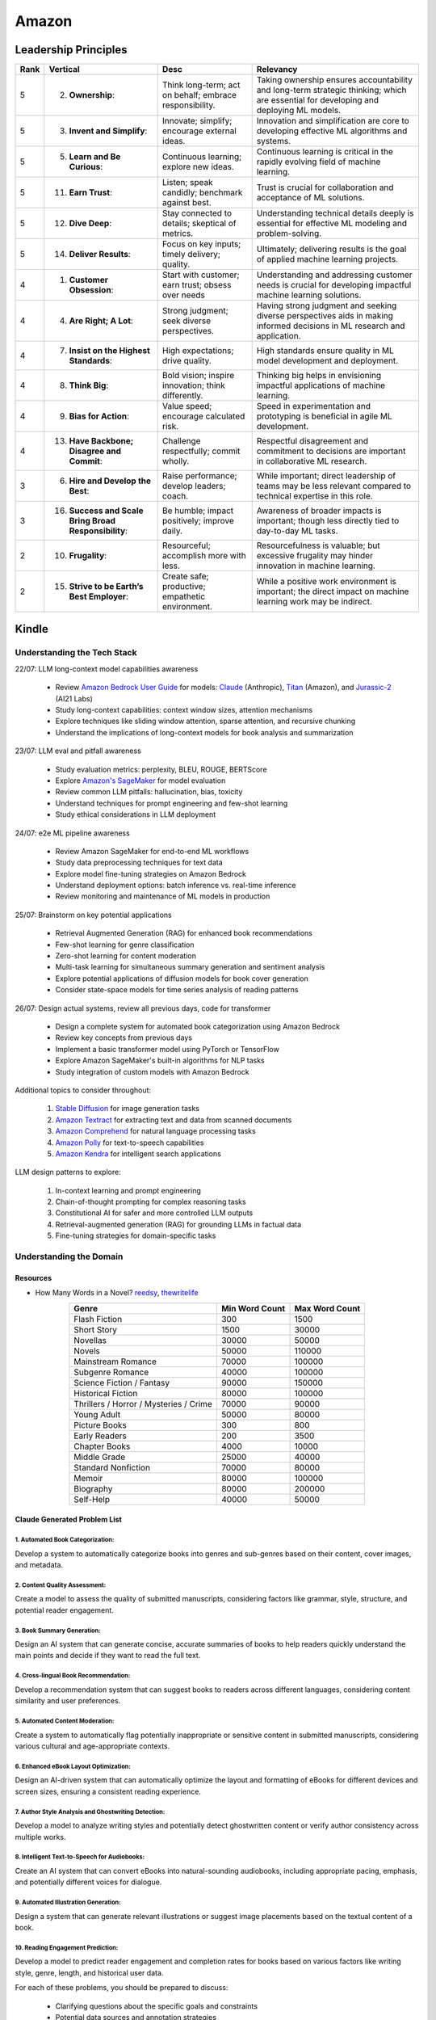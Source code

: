 ##########################################################################
Amazon
##########################################################################
**************************************************************************
Leadership Principles
**************************************************************************
.. csv-table:: 
	:header: "Rank","Vertical","Desc","Relevancy"
	:align: center

		5,2. **Ownership**:,Think long-term; act on behalf; embrace responsibility.,Taking ownership ensures accountability and long-term strategic thinking; which are essential for developing and deploying ML models.
		5,3. **Invent and Simplify**:,Innovate; simplify; encourage external ideas.,Innovation and simplification are core to developing effective ML algorithms and systems.
		5,5. **Learn and Be Curious**:,Continuous learning; explore new ideas.,Continuous learning is critical in the rapidly evolving field of machine learning.
		5,11. **Earn Trust**:,Listen; speak candidly; benchmark against best.,Trust is crucial for collaboration and acceptance of ML solutions.
		5,12. **Dive Deep**:,Stay connected to details; skeptical of metrics.,Understanding technical details deeply is essential for effective ML modeling and problem-solving.
		5,14. **Deliver Results**:,Focus on key inputs; timely delivery; quality.,Ultimately; delivering results is the goal of applied machine learning projects.
		4,1. **Customer Obsession**:,Start with customer; earn trust; obsess over needs,Understanding and addressing customer needs is crucial for developing impactful machine learning solutions.
		4,4. **Are Right; A Lot**:,Strong judgment; seek diverse perspectives.,Having strong judgment and seeking diverse perspectives aids in making informed decisions in ML research and application.
		4,7. **Insist on the Highest Standards**:,High expectations; drive quality.,High standards ensure quality in ML model development and deployment.
		4,8. **Think Big**:,Bold vision; inspire innovation; think differently.,Thinking big helps in envisioning impactful applications of machine learning.
		4,9. **Bias for Action**:,Value speed; encourage calculated risk.,Speed in experimentation and prototyping is beneficial in agile ML development.
		4,13. **Have Backbone; Disagree and Commit**:,Challenge respectfully; commit wholly.,Respectful disagreement and commitment to decisions are important in collaborative ML research.
		3,6. **Hire and Develop the Best**:,Raise performance; develop leaders; coach.,While important; direct leadership of teams may be less relevant compared to technical expertise in this role.
		3,16. **Success and Scale Bring Broad Responsibility**:,Be humble; impact positively; improve daily.,Awareness of broader impacts is important; though less directly tied to day-to-day ML tasks.
		2,10. **Frugality**:,Resourceful; accomplish more with less.,Resourcefulness is valuable; but excessive frugality may hinder innovation in machine learning.
		2,15. **Strive to be Earth’s Best Employer**:,Create safe; productive; empathetic environment.,While a positive work environment is important; the direct impact on machine learning work may be indirect.

**************************************************************************
Kindle
**************************************************************************
Understanding the Tech Stack
==========================================================================
22/07: LLM long-context model capabilities awareness

	- Review `Amazon Bedrock User Guide <https://docs.aws.amazon.com/bedrock/latest/userguide/models-supported.html>`_ for models: `Claude <https://aws.amazon.com/bedrock/claude/>`_ (Anthropic), `Titan <https://aws.amazon.com/bedrock/titan/>`_ (Amazon), and `Jurassic-2 <https://aws.amazon.com/bedrock/ai21/>`_ (AI21 Labs)
	- Study long-context capabilities: context window sizes, attention mechanisms
	- Explore techniques like sliding window attention, sparse attention, and recursive chunking
	- Understand the implications of long-context models for book analysis and summarization

23/07: LLM eval and pitfall awareness

	- Study evaluation metrics: perplexity, BLEU, ROUGE, BERTScore
	- Explore `Amazon's SageMaker <https://aws.amazon.com/sagemaker/>`_ for model evaluation
	- Review common LLM pitfalls: hallucination, bias, toxicity
	- Understand techniques for prompt engineering and few-shot learning
	- Study ethical considerations in LLM deployment

24/07: e2e ML pipeline awareness

	- Review Amazon SageMaker for end-to-end ML workflows
	- Study data preprocessing techniques for text data
	- Explore model fine-tuning strategies on Amazon Bedrock
	- Understand deployment options: batch inference vs. real-time inference
	- Review monitoring and maintenance of ML models in production

25/07: Brainstorm on key potential applications

	- Retrieval Augmented Generation (RAG) for enhanced book recommendations
	- Few-shot learning for genre classification
	- Zero-shot learning for content moderation
	- Multi-task learning for simultaneous summary generation and sentiment analysis
	- Explore potential applications of diffusion models for book cover generation
	- Consider state-space models for time series analysis of reading patterns

26/07: Design actual systems, review all previous days, code for transformer

	- Design a complete system for automated book categorization using Amazon Bedrock
	- Review key concepts from previous days
	- Implement a basic transformer model using PyTorch or TensorFlow
	- Explore Amazon SageMaker's built-in algorithms for NLP tasks
	- Study integration of custom models with Amazon Bedrock

Additional topics to consider throughout:

	1. `Stable Diffusion <https://aws.amazon.com/bedrock/stable-diffusion/>`_ for image generation tasks
	2. `Amazon Textract <https://aws.amazon.com/textract/>`_ for extracting text and data from scanned documents
	3. `Amazon Comprehend <https://aws.amazon.com/comprehend/>`_ for natural language processing tasks
	4. `Amazon Polly <https://aws.amazon.com/polly/>`_ for text-to-speech capabilities
	5. `Amazon Kendra <https://aws.amazon.com/kendra/>`_ for intelligent search applications

LLM design patterns to explore:

	1. In-context learning and prompt engineering
	2. Chain-of-thought prompting for complex reasoning tasks
	3. Constitutional AI for safer and more controlled LLM outputs
	4. Retrieval-augmented generation (RAG) for grounding LLMs in factual data
	5. Fine-tuning strategies for domain-specific tasks

Understanding the Domain
==========================================================================
Resources
--------------------------------------------------------------------------
- How Many Words in a Novel? `reedsy <https://blog.reedsy.com/how-many-words-in-a-novel/>`_, `thewritelife <https://thewritelife.com/how-many-words-in-a-novel/>`_

.. csv-table:: 
	:header: "Genre","Min Word Count","Max Word Count"
	:align: center

		Flash Fiction,300,1500
		Short Story,1500,30000
		Novellas,30000,50000
		Novels,50000,110000
		Mainstream Romance,70000,100000
		Subgenre Romance,40000,100000
		Science Fiction / Fantasy,90000,150000
		Historical Fiction,80000,100000
		Thrillers / Horror / Mysteries / Crime,70000,90000
		Young Adult,50000,80000
		Picture Books,300,800
		Early Readers,200,3500
		Chapter Books,4000,10000
		Middle Grade,25000,40000
		Standard Nonfiction,70000,80000
		Memoir,80000,100000
		Biography,80000,200000
		Self-Help,40000,50000

Claude Generated Problem List
--------------------------------------------------------------------------
1. Automated Book Categorization:
^^^^^^^^^^^^^^^^^^^^^^^^^^^^^^^^^^^^^^^^^^^^^^^^^^^^^^^^^^^^^^^^^^^^^^^^^^
Develop a system to automatically categorize books into genres and sub-genres based on their content, cover images, and metadata.

2. Content Quality Assessment:
^^^^^^^^^^^^^^^^^^^^^^^^^^^^^^^^^^^^^^^^^^^^^^^^^^^^^^^^^^^^^^^^^^^^^^^^^^
Create a model to assess the quality of submitted manuscripts, considering factors like grammar, style, structure, and potential reader engagement.

3. Book Summary Generation:
^^^^^^^^^^^^^^^^^^^^^^^^^^^^^^^^^^^^^^^^^^^^^^^^^^^^^^^^^^^^^^^^^^^^^^^^^^
Design an AI system that can generate concise, accurate summaries of books to help readers quickly understand the main points and decide if they want to read the full text.

4. Cross-lingual Book Recommendation:
^^^^^^^^^^^^^^^^^^^^^^^^^^^^^^^^^^^^^^^^^^^^^^^^^^^^^^^^^^^^^^^^^^^^^^^^^^
Develop a recommendation system that can suggest books to readers across different languages, considering content similarity and user preferences.

5. Automated Content Moderation:
^^^^^^^^^^^^^^^^^^^^^^^^^^^^^^^^^^^^^^^^^^^^^^^^^^^^^^^^^^^^^^^^^^^^^^^^^^
Create a system to automatically flag potentially inappropriate or sensitive content in submitted manuscripts, considering various cultural and age-appropriate contexts.

6. Enhanced eBook Layout Optimization:
^^^^^^^^^^^^^^^^^^^^^^^^^^^^^^^^^^^^^^^^^^^^^^^^^^^^^^^^^^^^^^^^^^^^^^^^^^
Design an AI-driven system that can automatically optimize the layout and formatting of eBooks for different devices and screen sizes, ensuring a consistent reading experience.

7. Author Style Analysis and Ghostwriting Detection:
^^^^^^^^^^^^^^^^^^^^^^^^^^^^^^^^^^^^^^^^^^^^^^^^^^^^^^^^^^^^^^^^^^^^^^^^^^
Develop a model to analyze writing styles and potentially detect ghostwritten content or verify author consistency across multiple works.

8. Intelligent Text-to-Speech for Audiobooks:
^^^^^^^^^^^^^^^^^^^^^^^^^^^^^^^^^^^^^^^^^^^^^^^^^^^^^^^^^^^^^^^^^^^^^^^^^^
Create an AI system that can convert eBooks into natural-sounding audiobooks, including appropriate pacing, emphasis, and potentially different voices for dialogue.

9. Automated Illustration Generation:
^^^^^^^^^^^^^^^^^^^^^^^^^^^^^^^^^^^^^^^^^^^^^^^^^^^^^^^^^^^^^^^^^^^^^^^^^^
Design a system that can generate relevant illustrations or suggest image placements based on the textual content of a book.

10. Reading Engagement Prediction:
^^^^^^^^^^^^^^^^^^^^^^^^^^^^^^^^^^^^^^^^^^^^^^^^^^^^^^^^^^^^^^^^^^^^^^^^^^
Develop a model to predict reader engagement and completion rates for books based on various factors like writing style, genre, length, and historical user data.

For each of these problems, you should be prepared to discuss:

	- Clarifying questions about the specific goals and constraints
	- Potential data sources and annotation strategies
	- Suitable modeling approaches (e.g., which ML/NLP techniques might be appropriate)
	- Evaluation metrics and methodologies
	- Potential challenges and pitfalls in implementation
	- Ethical considerations and biases to be aware of
	- Trade-offs between different approaches or model architectures

GPT Generated Problem List
--------------------------------------------------------------------------
1. Reading Experience
^^^^^^^^^^^^^^^^^^^^^^^^^^^^^^^^^^^^^^^^^^^^^^^^^^^^^^^^^^^^^^^^^^^^^^^^^^
- Intelligent Chapter Summaries: Enhances reader engagement by providing a preview of content and facilitates easier navigation within books.
	- Description: Using AI to generate concise summaries of chapters or sections within book. This helps readers quickly grasp key points and decide if they want to delve deeper into specific parts.

- Personalized Reading Recommendations: Increases book discoverability and encourages continued engagement by offering tailored suggestions based on individual reading habits.
	- Description: AI algorithms analyze reader preferences and behavior to suggest books within KDP's library that match their interests.

2. Publishing (Creation of Books Process)
^^^^^^^^^^^^^^^^^^^^^^^^^^^^^^^^^^^^^^^^^^^^^^^^^^^^^^^^^^^^^^^^^^^^^^^^^^
- Automated Genre Classification: Streamlines the publishing process for authors by automatically assigning accurate genres, aiding in better metadata tagging and targeting specific reader demographics.
	Description: AI categorizes manuscripts into specific genres (e.g., mystery, romance, sci-fi) based on semantic analysis of content.

- Content Enhancement through AI Editing: Helps authors polish their work before publishing, leading to higher quality books and potentially better reader reception.
	Description: AI-powered tools assist authors in refining their manuscripts by suggesting improvements in writing style, grammar, and structure, improving readability and engagement.

3. Reporting (Improvement through Sales & Business Growth)
^^^^^^^^^^^^^^^^^^^^^^^^^^^^^^^^^^^^^^^^^^^^^^^^^^^^^^^^^^^^^^^^^^^^^^^^^^
- Predictive Sales Analytics: Empowers authors with insights into potential sales trajectories, allowing them to make informed decisions on marketing strategies and promotions.
	Description: AI models forecast book sales based on historical data, market trends, and content analysis.

- Automated Performance Insights: Enables authors to iterate and enhance subsequent editions based on real-time feedback and performance metrics.
	Description: AI algorithms analyze reader reviews, engagement metrics, and sales data to provide authors with actionable insights for improving their books.

4. Cross-Cutting Ideas
^^^^^^^^^^^^^^^^^^^^^^^^^^^^^^^^^^^^^^^^^^^^^^^^^^^^^^^^^^^^^^^^^^^^^^^^^^
- AI-driven Content Translation: Expands the reach of books to international markets, increasing sales potential and accessibility for diverse readers.
	Description: Utilizing AI for accurate and context-aware translation of books into multiple languages, preserving the author's voice and style.

- Visual Content Analysis for Enhanced eBooks: Improves the overall reading experience for genres like comics, children's books, and cookbooks by maintaining visual fidelity and clarity.
	Description: AI identifies and enhances visual elements (images, graphics) within eBooks, ensuring optimal display across different devices and formats.

5. Vague Ideas
^^^^^^^^^^^^^^^^^^^^^^^^^^^^^^^^^^^^^^^^^^^^^^^^^^^^^^^^^^^^^^^^^^^^^^^^^^
- Content Moderation and Quality Assurance:
	Description: Develop AI systems for automatic content moderation, ensuring adherence to publishing standards and identifying potentially problematic content.

Enhanced Kindle eBook Publishing Process Overview
--------------------------------------------------------------------------
1. Manuscript Preparation: Authors write and format their manuscripts using advanced AI tools that ensure proper formatting and suggest improvements.
2. Conversion to Kindle Format: AI tools automatically convert manuscripts to Kindle-compatible formats, minimizing manual adjustments.
3. Metadata Entry: AI systems suggest optimal metadata to improve discoverability on Amazon.
4. Cover Design: Generative AI tools assist in creating visually appealing covers that resonate with the book's genre and content.
5. Uploading and Previewing: Enhanced preview tools ensure proper formatting across all Kindle devices.
6. Pricing and Rights: AI-driven tools recommend optimal pricing strategies based on market analysis.
7. Publishing and Marketing: AI tools provide marketing insights and strategies to help authors reach their target audience effectively.

Potential Features and AI/ML Technologies
--------------------------------------------------------------------------
1. Automated Formatting and Conversion: AI-powered tool that formats manuscripts according to Kindle standards and converts them to the appropriate format with minimal manual intervention.
   	- Technology: NLP for understanding document structure, computer vision for image placement, DL models for format conversion.
2. Intelligent Metadata Generation: Tool that suggests optimal keywords, categories, and metadata to enhance discoverability.
   	- Technology: LLMs for understanding manuscript content and suggesting relevant keywords, classification models for category suggestions.
3. Cover Design Assistance: AI-driven design tool that generates cover design options based on the book's content and genre.
   	- Technology: Generative AI for image creation, style transfer models to match the genre-specific aesthetics.
4. Advanced Preview and Validation: Smart preview tool that simulates how the ebook will look across different Kindle devices and flags potential formatting issues.
   	- Technology: Computer vision to analyze and compare layout consistency across devices, regression models to predict readability issues.
5. Content Quality and Consistency Checker: AI tool that checks for grammar, style, and consistency within the manuscript, offering suggestions for improvement.
   	- Technology: NLP models for grammar and style checking, LLMs for content consistency analysis.
6. Dynamic Pricing Recommendations: AI-driven pricing advisor that suggests optimal pricing based on market trends, genre, and competitive analysis.
   	- Technology: Predictive modeling and reinforcement learning to analyze market data and suggest pricing strategies.
7. Marketing and Promotion Insights: Tool that provides marketing insights and strategies tailored to the book’s genre and target audience.
   	- Technology: Data analytics for market trend analysis, NLP for sentiment analysis on reader reviews, and recommendation systems for personalized marketing strategies.
8. Interactive Editing Assistant: Smart assistant within the KDP platform that offers real-time suggestions and corrections as authors upload and edit their manuscripts.
   	- Technology: NLP and LLMs for understanding context and providing relevant suggestions.
9. Personalized Author Dashboard: Dashboard that uses ML to provide personalized insights, such as sales trends, reader demographics, and marketing effectiveness.
   	- Technology: Data analytics and visualization tools.
10. Voice-to-Text and Text-to-Voice Tools: Tools that allow authors to dictate their manuscripts and listen to their books read aloud, using advanced speech recognition and synthesis technologies.
   	- Technology: Speech-to-text and text-to-speech models.
11. Enhanced Analytics for Reader Engagement: Tools that analyze reader behavior (e.g., highlights, notes, read-through rates) to provide feedback to authors on which parts of their books are most engaging.
   	- Technology: Data analytics and NLP for understanding reader interactions.

Supporting Technologies
--------------------------------------------------------------------------
- Natural Language Processing (NLP): For understanding and processing text data, including metadata generation, content analysis, and grammar checking.
- Large Language Models (LLM): For generating text, understanding context, and offering suggestions related to content and marketing.
- Generative AI: For creating cover designs and other visual elements.
- Computer Vision: For analyzing document layouts and ensuring consistent formatting across devices.
- Deep Learning (DL): For complex model building, such as format conversion, content quality checking, and predictive analytics.
- Reinforcement Learning (RL): For dynamic pricing and other adaptive strategies.
- Data Analytics: For market analysis, trend prediction, and recommendation systems.

**************************************************************************
Sample Questions
**************************************************************************
Shared by Recruiter
==========================================================================
ML Breadth
--------------------------------------------------------------------------
Expectation: Candidates should demonstrate a solid understanding of standard methods relevant to their scientific field. A good measure of suitable breadth includes the ability to discuss concepts/methods commonly covered in relevant graduate-level university courses and apply these methods to construct a functional, scalable system. 

Additionally, familiarity with concepts such as experimental design, system evaluation, and optimal decision making across various scientific domains is important. The evaluation process can incorporate the following approaches:

Methods Survey: An assessment of the candidate's knowledge of techniques includes:

- How do you identify and address overfitting?
- Can you develop a query embedding for Amazon teams?
- Explain ensemble algorithms (e.g., Random forest; handling features and data; reducing variance).
- What methods can be used to split a decision tree?
- Which metrics would you utilize in a classification problem?
- How do you handle imbalanced datasets?
- What loss function is suitable for measuring multi-label problems?
- Suppose you need to determine a threshold for a classifier predicting customer sign-up for Prime. What criteria could be used to determine this threshold?
- In a model with one billion positive samples and 200,000 negative samples, what would you examine to ensure its quality before deployment?
- Describe the training process for a Context-awareness entity ranking model.

ML Depth
---------------------------------------------------------------------------
Expectation: Candidates are expected to exhibit mastery in their specific area of expertise, preferably assessed by a recognized authority in the field. They should demonstrate the ability to discern methodological trade-offs, contextualize solutions within both classical and contemporary research, and possess familiarity with the nuanced skill of devising solutions within their domain. Ideally, they would have a track record of publications in their field. The assessment process should delve into the following aspects:

- Methods: Candidates should provide detailed insights into the methodologies employed in their research and projects, including rationale for their choices (such as highlighting strengths and weaknesses of methods and justifying their selection).
- Innovation vs Practicality: Assessment should explore candidates' past projects to gauge their level of creativity and pragmatism.
- Deep Dives: Evaluation should examine whether candidates delved deeply into projects where relevant, such as investigating outliers, misclassified examples, and edge cases.
- Model Evaluation: Candidates should elaborate on how they evaluated their models, including rationale behind specific trade-offs and methods used to identify key model dynamics.
- Fundamentals: Assessment should cover candidates' understanding of the fundamental principles in their field.

Scrapped from the Internet
==========================================================================
Data Preprocessing and Handling:
--------------------------------------------------------------------------
1. How would you handle missing or corrupted data in a dataset?
2. How would you find thresholds for a classifier?
3. What are some ways to split a tree in a decision tree algorithm?
4. How does pruning work in Decision Trees?
5. What methods would you employ to forecast sales figures for Samsung phones?

Supervised Learning:
--------------------------------------------------------------------------
1. State the applications of supervised machine learning in modern businesses.
2. How will you determine which machine learning algorithm to use for a classification problem?
3. How does the Amazon recommendation engine work when recommending other things to buy?
4. Differentiate between logistic regression and support vector machines.
5. Give an example of using logistic regression over SVM and vice versa.
6. What does the F1 score represent?
7. How do the results change if we use logistic regression over the decision tree in a random forest?
8. Describe linear regression vs. logistic regression.
9. How would you define log loss in the context of model evaluation?
10. Could you discuss the key assumptions that govern linear regression models and explain the significance of taking these assumptions into account when interpreting statistical results?

Ensemble Learning:
--------------------------------------------------------------------------
1. Explain the ensemble learning technique in machine learning.
2. Differentiate between bagging and boosting.
3. What distinguishes the model performance between bagging and boosting?
4. Can you elaborate on how gradient boost is used in machine learning and how it works?
5. How does the assumption of error in linear regression influence the accuracy of our models, and what does it entail?
6. How do you perceive the role of DMatrix in XGBoost, and how does it differ from other gradient boosting data structures?

Clustering and Dimensionality Reduction:
--------------------------------------------------------------------------
1. How is KNN different from K-means clustering?
2. Explain the K-means and K Nearest Neighbor algorithms and differentiate between them.
3. How are PCA with a polynomial kernel and a single layer autoencoder related?
4. Differentiate between Lasso and Ridge regression.
5. Explain ICA, CCA, and PCA.
6. State some ways of reducing dimensionality.
7. How would you get a CCA objective function from PCA?

Model Evaluation and Performance:
--------------------------------------------------------------------------
1. Considering that you already have labeled data for your clustering project, what are some of the methods that you can use to evaluate model performance?
2. What does an ROC curve tell you about a model’s performance?
3. Could you define the concepts of overfitting and underfitting in machine learning, and explain their relevance in model development?

Deep Learning and Neural Networks:
--------------------------------------------------------------------------
1. Can you elaborate on what an attention model entails?
2. Can you differentiate between batch normalization and instance normalization and their respective uses?
3. Can you walk me through the functioning of a 1D CNN?
4. Can you describe the difference in application between RNNs and LSTMs?

Miscellaneous:
--------------------------------------------------------------------------
1. Design an Email Spam Filter.
2. What steps would you take to ensure a scalable, efficient architecture for Bing’s image search system?
3. How can you perform a dot product operation on two sparse matrices?
4. Walk me through a Monte Carlo simulation to estimate Pi.

**************************************************************************
Interview Experience (Scrapped from the Internet)
**************************************************************************
Science Breadth
==========================================================================
In the ML Breadth round, the focus was on assessing the depth of my understanding across machine learning concepts. I encountered a mix of theoretical questions and practical scenarios related to applied science at Amazon. It tested my ability to grasp a broad spectrum of ML topics, showcasing the importance of a well-rounded foundation in machine learning. This would include topics in supervised and unsupervised learning 

.. note::
	* KNN, logistic regression, SVM, Naive Bayes, Decision Trees, Random Forests, Ensemble Models, Boosting, 
	* Regression, Clustering, Dimensionality Reduction
	* Feature Engineering, Overfitting, Regularization, best practices for hyperparameter tuning, Evaluation metrics
	* Neural Networks, RNNs, CNNs, Transformers.

Science Depth
==========================================================================
The Science Depth segment involved a resume deep dive, where detailed questions probed into my past work experiences. This round aimed to uncover the depth of my expertise in specific areas, emphasizing the practical application of my knowledge. This would entail understanding the tradeoffs made during the project, the different design decisions, results and impact on the organization and understanding how successful was the project at solving the problem at hand using business metrics if required. Nitty gritty details of implementation are enquired during the interview and its important to take a look at past projects and know every little detail of it and study its impact.

Science Application
==========================================================================
The Machine Learning Case Study in the domain of the job role provided a practical challenge to assess my ability to apply theoretical knowledge to real-world scenarios. This segment gauged my problem-solving skills within the context of the job, giving me an opportunity to showcase my ability to translate theoretical concepts into actionable solutions. This would entail first understanding the business problem, and then methodically come up with steps for problem formulation and a solid reason to go for a machine learning based solution. The next part would be to come up with the data collection, feature engineering and talk about the different machine learning models and finally talk about evaluation metrics, training strategies and understanding the business metric and A/B testing the model to understand feasibility for replacing the existing model.

Leadership Principles
==========================================================================
The Behavioral Style questions in the Leadership Principles round were designed to evaluate my alignment with Amazon’s core leadership principles. Through scenarios drawn from my past work experiences, I was assessed for various leadership skills. This round, often conducted by a bar raiser, held significant importance in determining my suitability for the role, underscoring Amazon’s commitment to strong leadership qualities. A strong emphasis is given on the STAR format — Situation, Task, Action and Result hence it’s very important to follow this structure when answering any scenario based question.

Coding
==========================================================================
The Coding segment comprised LeetCode-style Data Structures and Algorithms questions. This component tested my coding proficiency and problem-solving abilities. Topics would include 

.. note::
	* Data Structures
		* Arrays, Hash maps, Graphs, Trees, Heaps, Linked List, Stack, Queue
	* Algorithms
		* Binary Search, Sliding Window, Two Pointer, Backtracking, Recursion, Dynamic Programming, Greedy. 
	* Data Manipulation libraries
		* Pandas and SQL.
	* Coding concepts from Machine Learning, Probability and Statistics.

Tech Talk
==========================================================================
An intriguing component of the interview process was the Tech Talk, a platform for me to showcase one of my previous projects. This session involved a 45-minute presentation, allowing me to delve into the details of the project, its objectives, methodologies employed, and, most importantly, the outcomes achieved. This presentation was a chance to demonstrate my communication skills, presenting complex technical information in an accessible manner. Following the presentation, the last 15 minutes were dedicated to a Q&A session facilitated by the panelists.

**************************************************************************
Links
**************************************************************************
.. note::
	* `Amazon Interview Experience for Applied Scientist <https://www.geeksforgeeks.org/amazon-interview-experience-for-applied-scientist/>`_
	* `Amazon data scientist interview (questions, process, prep) <https://igotanoffer.com/blogs/tech/amazon-data-science-interview>`_
	* `Amazon | Senior Applied Scientist L6 | Seattle <https://leetcode.com/discuss/compensation/685178/amazon-senior-applied-scientist-l6-seattle>`_
	* `Leadership Principles <https://www.amazon.jobs/content/en/our-workplace/leadership-principles>`_
